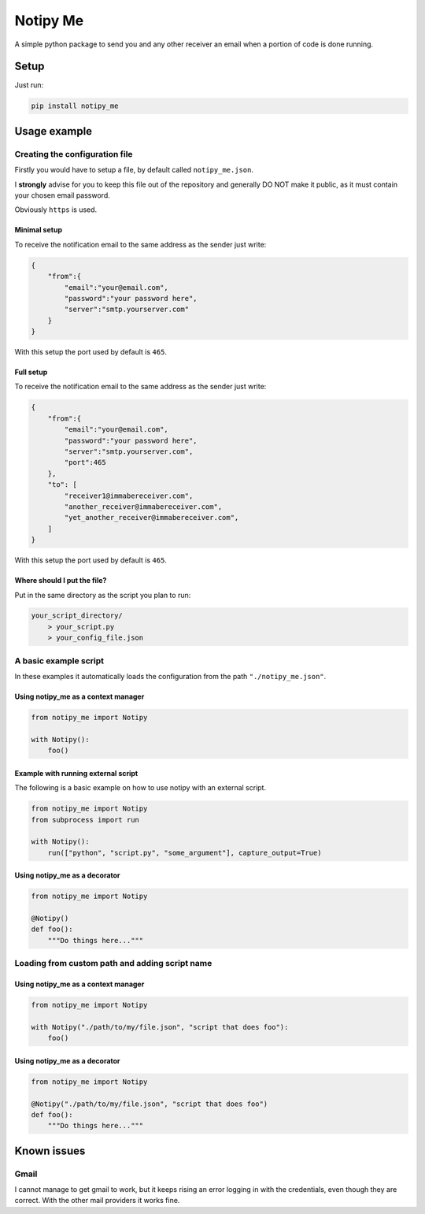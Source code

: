 Notipy Me
=========

A simple python package to send you and any other receiver an email when
a portion of code is done running.

Setup
-----

Just run:

.. code:: bash

   pip install notipy_me

Usage example
-------------

Creating the configuration file
~~~~~~~~~~~~~~~~~~~~~~~~~~~~~~~

Firstly you would have to setup a file, by default called
``notipy_me.json``.

I **strongly** advise for you to keep this file out of the repository
and generally DO NOT make it public, as it must contain your chosen
email password.

Obviously ``https`` is used.

Minimal setup
^^^^^^^^^^^^^

To receive the notification email to the same address as the sender just
write:

.. code:: json

   {
       "from":{
           "email":"your@email.com",
           "password":"your password here",
           "server":"smtp.yourserver.com"
       }
   }

With this setup the port used by default is ``465``.

Full setup
^^^^^^^^^^

To receive the notification email to the same address as the sender just
write:

.. code:: json

   {
       "from":{
           "email":"your@email.com",
           "password":"your password here",
           "server":"smtp.yourserver.com",
           "port":465
       },
       "to": [
           "receiver1@immabereceiver.com",
           "another_receiver@immabereceiver.com",
           "yet_another_receiver@immabereceiver.com",
       ]
   }

With this setup the port used by default is ``465``.

Where should I put the file?
^^^^^^^^^^^^^^^^^^^^^^^^^^^^

Put in the same directory as the script you plan to run:

.. code:: bash

   your_script_directory/
       > your_script.py
       > your_config_file.json

A basic example script
~~~~~~~~~~~~~~~~~~~~~~

In these examples it automatically loads the configuration from the path
``"./notipy_me.json"``.

Using notipy_me as a context manager
^^^^^^^^^^^^^^^^^^^^^^^^^^^^^^^^^^^^

.. code:: py

   from notipy_me import Notipy

   with Notipy():
       foo()

Example with running external script
^^^^^^^^^^^^^^^^^^^^^^^^^^^^^^^^^^^^
The following is a basic example on how to use notipy with an external script.

.. code:: py

   from notipy_me import Notipy
   from subprocess import run

   with Notipy():
       run(["python", "script.py", "some_argument"], capture_output=True)

Using notipy_me as a decorator
^^^^^^^^^^^^^^^^^^^^^^^^^^^^^^

.. code:: py

   from notipy_me import Notipy

   @Notipy()
   def foo():
       """Do things here..."""

Loading from custom path and adding script name
~~~~~~~~~~~~~~~~~~~~~~~~~~~~~~~~~~~~~~~~~~~~~~~

.. _using-notipy_me-as-a-context-manager-1:

Using notipy_me as a context manager
^^^^^^^^^^^^^^^^^^^^^^^^^^^^^^^^^^^^

.. code:: py

   from notipy_me import Notipy

   with Notipy("./path/to/my/file.json", "script that does foo"):
       foo()

.. _using-notipy_me-as-a-decorator-1:

Using notipy_me as a decorator
^^^^^^^^^^^^^^^^^^^^^^^^^^^^^^

.. code:: py

   from notipy_me import Notipy

   @Notipy("./path/to/my/file.json", "script that does foo")
   def foo():
       """Do things here..."""

Known issues
------------

Gmail
~~~~~

I cannot manage to get gmail to work, but it keeps rising an error
logging in with the credentials, even though they are correct. With the
other mail providers it works fine.